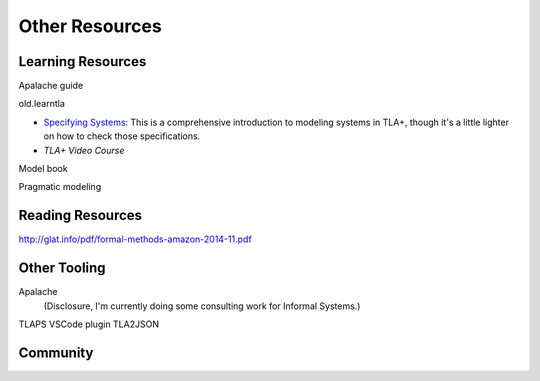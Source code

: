 .. _other_resources:

++++++++++++++++++++++
Other Resources
++++++++++++++++++++++

Learning Resources
==================

Apalache guide


old.learntla

* `Specifying Systems`_: This is a comprehensive introduction to modeling systems in TLA+, though it's a little lighter on how to check those specifications.

* `TLA+ Video Course`

Model book

Pragmatic modeling

Reading Resources
=================

http://glat.info/pdf/formal-methods-amazon-2014-11.pdf

Other Tooling
==============

Apalache
  (Disclosure, I'm currently doing some consulting work for Informal Systems.)
TLAPS
VSCode plugin
TLA2JSON

Community
==========

.. _Specifying Systems: https://lamport.azurewebsites.net/tla/book.html
.. _TLA+ Video Course: https://lamport.azurewebsites.net/video/videos.html
